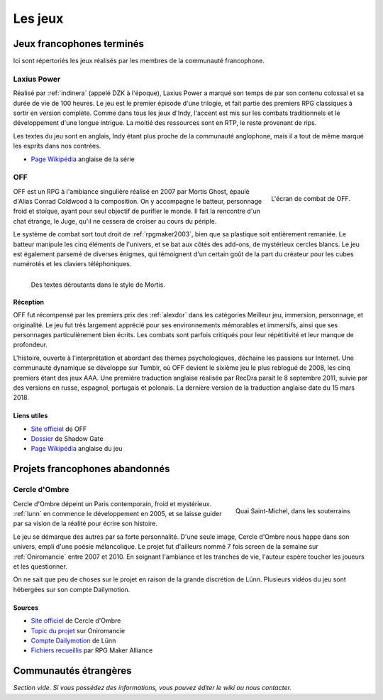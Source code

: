 .. meta::
   :description: Découvrez les meilleurs jeux de la communauté française RPG Maker, à travers toute son histoire et jusqu'à aujourd'hui.

Les jeux
========

Jeux francophones terminés
__________________________

Ici sont répertoriés les jeux réalisés par les membres de la communauté francophone.

.. _laxiuspower:

Laxius Power
------------

Réalisé par :ref:`indinera` (appelé DZK à l'époque), Laxius Power a marqué son temps de par son contenu colossal et sa durée de vie de 100 heures. Le jeu est le premier épisode d'une trilogie, et fait partie des premiers RPG classiques à sortir en version complète. Comme dans tous les jeux d'Indy, l'accent est mis sur les combats traditionnels et le développement d'une longue intrigue. La moitié des ressources sont en RTP, le reste provenant de rips.

Les textes du jeu sont en anglais, Indy étant plus proche de la communauté anglophone, mais il a tout de même marqué les esprits dans nos contrées.

* `Page Wikipédia <https://en.wikipedia.org/wiki/Laxius_Force>`_ anglaise de la série

.. _off:

OFF
---

.. figure:: assets/jeux_off_combat.jpg
   :alt: Système de combat
   :align: right

   L'écran de combat de OFF.

OFF est un RPG à l'ambiance singulière réalisé en 2007 par Mortis Ghost, épaulé d'Alias Conrad Coldwood à la composition. On y accompagne le batteur, personnage froid et stoïque, ayant pour seul objectif de purifier le monde. Il fait la rencontre d'un chat étrange, le Juge, qu'il ne cessera de croiser au cours du périple.

Le système de combat sort tout droit de :ref:`rpgmaker2003`, bien que sa plastique soit entièrement remaniée. Le batteur manipule les cinq éléments de l'univers, et se bat aux côtés des add-ons, de mystérieux cercles blancs. Le jeu est également parsemé de diverses énigmes, qui témoignent d'un certain goût de la part du créateur pour les cubes numérotés et les claviers téléphoniques.

.. figure:: assets/jeux_off_demivache.jpg
   :alt: Une demi-vache
   :align: left

   Des textes déroutants dans le style de Mortis.

Réception
~~~~~~~~~

OFF fut récompensé par les premiers prix des :ref:`alexdor` dans les catégories Meilleur jeu, immersion, personnage, et originalité. Le jeu fut très largement apprécié pour ses environnements mémorables et immersifs, ainsi que ses personnages particulièrement bien écrits. Les combats sont parfois critiqués pour leur répétitivité et leur manque de profondeur.

L'histoire, ouverte à l'interprétation et abordant des thèmes psychologiques, déchaine les passions sur Internet. Une communauté dynamique se développe sur Tumblr, où OFF devient le sixième jeu le plus reblogué de 2008, les cinq premiers étant des jeux AAA. Une première traduction anglaise réalisée par RecDra parait le 8 septembre 2011, suivie par des versions en russe, espagnol, portugais et polonais. La dernière version de la traduction anglaise date du 15 mars 2018.

Liens utiles
~~~~~~~~~~~~

* `Site officiel <http://gaarabis.free.fr/index_ms.php3?topic=off>`_ de OFF
* `Dossier <http://www.rpg-maker.fr/index.php?page=tests&id=41>`_ de Shadow Gate
* `Page Wikipédia <https://en.wikipedia.org/wiki/Off_(video_game)>`_ anglaise du jeu

Projets francophones abandonnés
_______________________________

.. _cercledombre:

Cercle d'Ombre
--------------

.. figure:: assets/jeux_cercledombre_stmichel.png
   :alt: Capture d'écran
   :align: right

   Quai Saint-Michel, dans les souterrains

Cercle d'Ombre dépeint un Paris contemporain, froid et mystérieux. :ref:`lunn` en commence le développement en 2005, et se laisse guider par sa vision de la réalité pour écrire son histoire.

Le jeu se démarque des autres par sa forte personnalité. D'une seule image, Cercle d'Ombre nous happe dans son univers, empli d'une poésie mélancolique. Le projet fut d'ailleurs nommé 7 fois screen de la semaine sur :ref:`Oniromancie` entre 2007 et 2010. En soignant l'ambiance et les tranches de vie, l'auteur espère toucher les joueurs et les questionner.

On ne sait que peu de choses sur le projet en raison de la grande discrétion de Lünn. Plusieurs vidéos du jeu sont hébergées sur son compte Dailymotion.

Sources
~~~~~~~

* `Site officiel <https://web.archive.org/web/20120615155901/http://cercledombre.fr:80/>`_ de Cercle d'Ombre
* `Topic du projet <https://web.archive.org/web/20080613001635/http://www.rpg-maker.fr:80/index.php?page=forum&id=467>`_ sur Oniromancie
* `Compte Dailymotion <https://www.dailymotion.com/LunnO/videos>`_ de Lünn
* `Fichiers recueillis <https://drive.google.com/open?id=1q06vhXK7v2UX0slGUXV1SkXDdrA6S4WI>`_ par RPG Maker Alliance

Communautés étrangères
______________________

*Section vide. Si vous possédez des informations, vous pouvez éditer le wiki ou nous contacter.*
